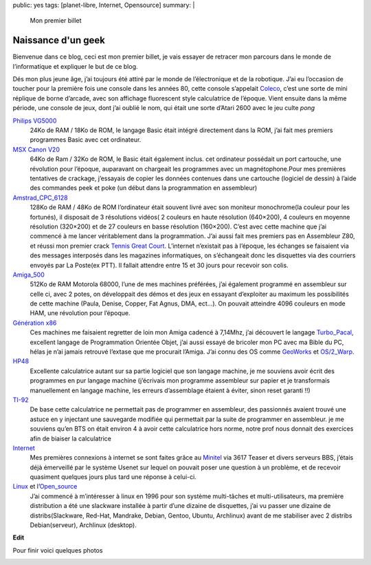public: yes
tags: [planet-libre, Internet, Opensource]
summary: |
  Mon premier billet

Naissance d'un geek
===================

Bienvenue dans ce blog, ceci est mon premier billet, je vais essayer de retracer mon parcours dans le monde de l’informatique et expliquer le but de ce blog.

Dés mon plus jeune âge, j’ai toujours été attiré par le monde de l’électronique et de la robotique. J’ai eu l’occasion de toucher pour la première fois une console dans les années 80, cette console s’appelait `Coleco <http://www.videogamecritic.net/cp.htm>`_, c’est une sorte de mini réplique de borne d’arcade, avec son affichage fluorescent style calculatrice de l’époque.
Vient ensuite dans la même période, une console de jeux, dont j’ai oublié le nom, qui était une sorte d’Atari 2600 avec le jeu culte *pong*

.. image:: /static/pong.jpg
   :width: 50%
   :alt: Copie d'ecran de pong


`Philips VG5000 <http://vg5k.free.fr/>`_
  24Ko de RAM / 18Ko de ROM, le langage Basic était intégré directement dans la ROM, j’ai fait mes premiers programmes Basic avec cet ordinateur.

`MSX Canon V20 <http://www.msxcafe.com/modules/smartsection/item.php?itemid=66>`_
  64Ko de Ram / 32Ko de ROM, le Basic était également inclus. cet ordinateur possédait un port cartouche, une révolution pour l’époque, auparavant on chargeait les programmes avec un magnétophone.Pour mes premières tentatives de crackage, j’essayais de copier les données contenues dans une cartouche (logiciel de dessin) à l’aide des commandes peek et poke (un début dans la programmation en assembleur)

`Amstrad_CPC_6128 <http://fr.wikipedia.org/wiki/Amstrad_CPC_6128>`_ 
  128Ko de RAM / 48Ko de ROM l’ordinateur était souvent livré avec son moniteur monochrome(la couleur pour les fortunés), il disposait de 3 résolutions vidéos( 2 couleurs en haute résolution (640×200), 4 couleurs en moyenne résolution (320×200) et de 27 couleurs en basse résolution (160×200). C’est avec cette machine que j’ai commencé à me lancer véritablement dans la programmation. J’ai aussi fait mes premiers pas en Assembleur Z80, et réussi mon premier crack `Tennis Great Court <http://www.jeuxvideo.com/jeux/0002/00025714.htm>`_. L’internet n’existait pas à l’époque, les échanges se faisaient via des messages interposés dans les magazines informatiques, on s’échangeait donc les disquettes via des courriers envoyés par La Poste(ex PTT). Il fallait attendre entre 15 et 30 jours pour recevoir son colis.

`Amiga_500 <http://fr.wikipedia.org/wiki/Amiga_500>`_ 
  512Ko de RAM Motorola 68000,  l’une de mes machines préférées, j’ai également programmé en assembleur sur celle ci, avec 2 potes, on  développait des démos et des jeux en essayant d’exploiter au maximum les possibilités de cette machine (Paula, Denise, Copper, Fat Agnus, DMA, ect…). On pouvait atteindre 4096 couleurs en mode HAM, une révolution pour l’époque.

`Génération x86 <http://fr.wikipedia.org/wiki/x86>`_
  Ces machines me faisaient regretter de loin mon Amiga cadencé à 7,14Mhz, j’ai découvert le langage `Turbo_Pacal <http://fr.wikipedia.org/wiki/Turbo_Pacal>`_, excellent langage de Programmation Orientée Objet, j’ai aussi essayé de bricoler mon PC avec ma Bible du PC, hélas je n’ai jamais retrouvé l’extase que me procurait l’Amiga. J’ai connu des OS comme `GeoWorks <http://fr.wikipedia.org/wiki/GeoWorks>`_ et `OS/2_Warp <http://fr.wikipedia.org/wiki/OS/2_Warp>`_.

`HP48 <http://fr.wikipedia.org/wiki/hp48>`_
  Excellente calculatrice autant sur sa partie logiciel que son langage machine, je me souviens avoir écrit des programmes en pur langage machine (j’écrivais mon programme assembleur sur papier et je transformais manuellement en langage machine, les erreurs d’assemblage étaient à éviter, sinon reset garanti !!)

`TI-92 <http://fr.wikipedia.org/wiki/TI-92>`_
  De base cette calculatrice ne permettait pas de programmer en assembleur, des passionnés avaient trouvé une astuce en y injectant une sauvegarde modifiée qui permettait par la suite de programmer en assembleur. je me souviens qu’en BTS on était environ 4 à avoir cette calculatrice hors norme, notre prof nous donnait des exercices afin de biaiser la calculatrice

`Internet <http://fr.wikipedia.org/wiki/Internet>`_
  Mes premières connexions à internet se sont faites grâce au `Minitel <http://fr.wikipedia.org/wiki/Minitel>`_ via 3617 Teaser et divers serveurs BBS, j’étais déjà émerveillé par le système Usenet sur lequel on pouvait poser une question à un problème, et de recevoir quasiment quelques jours plus tard une réponse à celui-ci.

`Linux <http://fr.wikipedia.org/wiki/Linux>`_ et l’`Open_source <http://fr.wikipedia.org/wiki/Open_source>`_
  J’ai commencé à m’intéresser à linux en 1996 pour son système multi-tâches et multi-utilisateurs, ma première distribution a été une slackware installée à partir d’une dizaine de disquettes, j’ai vu passer une dizaine de distribs(Slackware, Red-Hat, Mandrake, Debian, Gentoo, Ubuntu, Archlinux) avant de me stabiliser avec 2 distribs Debian(serveur), Archlinux (desktop).

**Edit**

.. raw:: html

    <small>

  Je dois avant tout vous présenter mes excuses pour cette longue et laborieuse lecture de ce premier billet « bourré » de fautes. L’orthographe n’a jamais été mon fort, comme vous avez pu le constater. J’avais alors demandé à ma secrétaire privée (ma femme) de m’aider à les corriger, chose que nous avions faites. J’ai hélas, par mégarde, publié la version non corrigée. J’ai vraiment envie d’écrire ce blog, car c’est pour moi un moyen de revoir les bases du français. Promis à l’avenir, je ferais plus attention.

.. raw:: html

    <small>

Pour finir voici quelques photos

.. image:: /static/gw-parachute.jpg
   :width: 50%
   :alt: Game & Watch

.. image:: /static/philips_vg5000_11.jpg
   :width: 50%
   :alt: Jaquette jeux VG5000

.. image:: /static/Philips_VG5000_System_s1.jpg
   :width: 50%
   :alt: VG 5000

.. image:: /static/Canon_V-20_10.jpg
   :width: 50%
   :alt: MSX V20

.. image:: /static/gwe2.png
   :width: 50%
   :alt: GeoWorks

.. image:: /static/grcocp002.jpg
   :width: 50%
   :alt: Great Court sur Amstrad

.. image:: /static/amiga500.jpg
   :width: 50%
   :alt: Amiga 500

.. raw:: html

         <div id="comments">


		 <h3 id="comments-title">7 réponses à <em>Naissance d’un geek</em></h3>


		 <ol class="commentlist">
		 <li id="li-comment-2" class="comment even thread-even depth-1">
		 <div id="comment-2">
		 <div class="comment-author vcard">
		 <img width="40" height="40" class="avatar avatar-40 photo" src="http://0.gravatar.com/avatar/a26e71d27854421947473e42b4545b40?s=40&amp;d=http%3A%2F%2F0.gravatar.com%2Favatar%2Fad516503a11cd5ca435acc9bb6523536%3Fs%3D40&amp;r=G" alt="">			<cite class="fn">G2</cite> <span class="says">dit&nbsp;:</span>		</div><!-- .comment-author .vcard -->
		 
		 <div class="comment-meta commentmetadata"><a href="http://blog.jesuislibre.org/2009/04/naissance-dun-geek/comment-page-1/#comment-2">
		 20 avril 2009 à 13 h 16 min</a>		</div><!-- .comment-meta .commentmetadata -->

		 <div class="comment-body"><p>Pitié un petit effort sur l’orthographe.</p>
         </div>

		 <div class="reply">
		 </div><!-- .reply -->
	     </div><!-- #comment-##  -->

	     </li>
	     <li id="li-comment-3" class="comment odd alt thread-odd thread-alt depth-1">
		 <div id="comment-3">
		 <div class="comment-author vcard">
		 <img width="40" height="40" class="avatar avatar-40 photo" src="http://0.gravatar.com/avatar/48aaeccc25f494eda3d5467181dfbd63?s=40&amp;d=http%3A%2F%2F0.gravatar.com%2Favatar%2Fad516503a11cd5ca435acc9bb6523536%3Fs%3D40&amp;r=G" alt="">			<cite class="fn"><a class="url" rel="external nofollow" href="http://blog.admin-linux.org/">Pierre-Yves Dubreucq</a></cite> <span class="says">dit&nbsp;:</span>		</div><!-- .comment-author .vcard -->
		 
		 <div class="comment-meta commentmetadata"><a href="http://blog.jesuislibre.org/2009/04/naissance-dun-geek/comment-page-1/#comment-3">
		 20 avril 2009 à 13 h 30 min</a>		</div><!-- .comment-meta .commentmetadata -->

		 <div class="comment-body"><p>Bien le bonjour,<br>
         Et bienvenue dans le monde de la blogosphère <img class="wp-smiley" alt=";)" src="http://blog.jesuislibre.org/wp-includes/images/smilies/icon_wink.gif"><br>
         CiaO ++</p>
         </div>

		 <div class="reply">
		 </div><!-- .reply -->
	     </div><!-- #comment-##  -->

	     </li>
	     <li id="li-comment-4" class="comment even thread-even depth-1">
		 <div id="comment-4">
		 <div class="comment-author vcard">
		 <img width="40" height="40" class="avatar avatar-40 photo" src="http://0.gravatar.com/avatar/42b3d83ffeb51ced40faf942addd4c31?s=40&amp;d=http%3A%2F%2F0.gravatar.com%2Favatar%2Fad516503a11cd5ca435acc9bb6523536%3Fs%3D40&amp;r=G" alt="">			<cite class="fn">Maitre Capello</cite> <span class="says">dit&nbsp;:</span>		</div><!-- .comment-author .vcard -->
		 
		 <div class="comment-meta commentmetadata"><a href="http://blog.jesuislibre.org/2009/04/naissance-dun-geek/comment-page-1/#comment-4">
		 20 avril 2009 à 13 h 37 min</a>		</div><!-- .comment-meta .commentmetadata -->

		 <div class="comment-body"><p>J’ai un parcours assez similaire au tien, mais avec les fautes d’orthographes en moins <img class="wp-smiley" alt=";-)" src="http://blog.jesuislibre.org/wp-includes/images/smilies/icon_wink.gif"> </p>
         </div>

		 <div class="reply">
		 </div><!-- .reply -->
	     </div><!-- #comment-##  -->

	     </li>
	     <li id="li-comment-12" class="comment odd alt thread-odd thread-alt depth-1">
		 <div id="comment-12">
		 <div class="comment-author vcard">
		 <img width="40" height="40" class="avatar avatar-40 photo" src="http://0.gravatar.com/avatar/aee5c5b77235a1dde64ddb98c6798eab?s=40&amp;d=http%3A%2F%2F0.gravatar.com%2Favatar%2Fad516503a11cd5ca435acc9bb6523536%3Fs%3D40&amp;r=G" alt="">			<cite class="fn"><a class="url" rel="external nofollow" href="http://photoblog.estreme.net">lolovroom</a></cite> <span class="says">dit&nbsp;:</span>		</div><!-- .comment-author .vcard -->
		 
		 <div class="comment-meta commentmetadata"><a href="http://blog.jesuislibre.org/2009/04/naissance-dun-geek/comment-page-1/#comment-12">
		 21 avril 2009 à 7 h 21 min</a>		</div><!-- .comment-meta .commentmetadata -->

		 <div class="comment-body"><p>Salut,</p>
         <p>Il semble me souvenir que le point commun entre l’amiga 500 et la ti92 c’est le 68000 non ?</p>
         </div>

		 <div class="reply">
		 </div><!-- .reply -->
	     </div><!-- #comment-##  -->

	     </li>
	     <li id="li-comment-14" class="comment byuser comment-author-b_adele bypostauthor even thread-even depth-1">
		 <div id="comment-14">
		 <div class="comment-author vcard">
		 <img width="40" height="40" class="avatar avatar-40 photo" src="http://1.gravatar.com/avatar/f4a804b1c2256bdefb9674105039dd98?s=40&amp;d=http%3A%2F%2F1.gravatar.com%2Favatar%2Fad516503a11cd5ca435acc9bb6523536%3Fs%3D40&amp;r=G" alt="">			<cite class="fn"><a class="url" rel="external nofollow" href="http://www.jesuislibre.org">b_adele</a></cite> <span class="says">dit&nbsp;:</span>		</div><!-- .comment-author .vcard -->
		 
		 <div class="comment-meta commentmetadata"><a href="http://blog.jesuislibre.org/2009/04/naissance-dun-geek/comment-page-1/#comment-14">
		 21 avril 2009 à 8 h 34 min</a>		</div><!-- .comment-meta .commentmetadata -->

		 <div class="comment-body"><p>@lolovroom, tout à fait.</p>
         </div>

		 <div class="reply">
		 </div><!-- .reply -->
	     </div><!-- #comment-##  -->

	     </li>
	     <li id="li-comment-17" class="comment odd alt thread-odd thread-alt depth-1">
		 <div id="comment-17">
		 <div class="comment-author vcard">
		 <img width="40" height="40" class="avatar avatar-40 photo" src="http://1.gravatar.com/avatar/9b5cd217e021df5e4a8ab143bc4c5af1?s=40&amp;d=http%3A%2F%2F1.gravatar.com%2Favatar%2Fad516503a11cd5ca435acc9bb6523536%3Fs%3D40&amp;r=G" alt="">			<cite class="fn"><a class="url" rel="external nofollow" href="http://www.think-underground.com">djib</a></cite> <span class="says">dit&nbsp;:</span>		</div><!-- .comment-author .vcard -->
		 
		 <div class="comment-meta commentmetadata"><a href="http://blog.jesuislibre.org/2009/04/naissance-dun-geek/comment-page-1/#comment-17">
		 21 avril 2009 à 19 h 46 min</a>		</div><!-- .comment-meta .commentmetadata -->

		 <div class="comment-body"><p>Great Court…  que de bons moments…  *snif*</p>
         </div>

		 <div class="reply">
		 </div><!-- .reply -->
	     </div><!-- #comment-##  -->

	     </li>
	     <li id="li-comment-19" class="comment even thread-even depth-1">
		 <div id="comment-19">
		 <div class="comment-author vcard">
		 <img width="40" height="40" class="avatar avatar-40 photo" src="http://1.gravatar.com/avatar/5c8fa193622ab4d5e44043c095fad417?s=40&amp;d=http%3A%2F%2F1.gravatar.com%2Favatar%2Fad516503a11cd5ca435acc9bb6523536%3Fs%3D40&amp;r=G" alt="">			<cite class="fn">neurosoup</cite> <span class="says">dit&nbsp;:</span>		</div><!-- .comment-author .vcard -->
		 
		 <div class="comment-meta commentmetadata"><a href="http://blog.jesuislibre.org/2009/04/naissance-dun-geek/comment-page-1/#comment-19">
		 30 avril 2009 à 17 h 50 min</a>		</div><!-- .comment-meta .commentmetadata -->

		 <div class="comment-body"><p>Les vidéojeux philips : la pub me fait fortement penser aux pub Wii actuelles, très familiales. On ne fait que réinventer sans cesse la roue dans l’informatique…</p>
         </div>

		 <div class="reply">
		 </div><!-- .reply -->
	     </div><!-- #comment-##  -->

	     </li>
		 </ol>
         </div>
